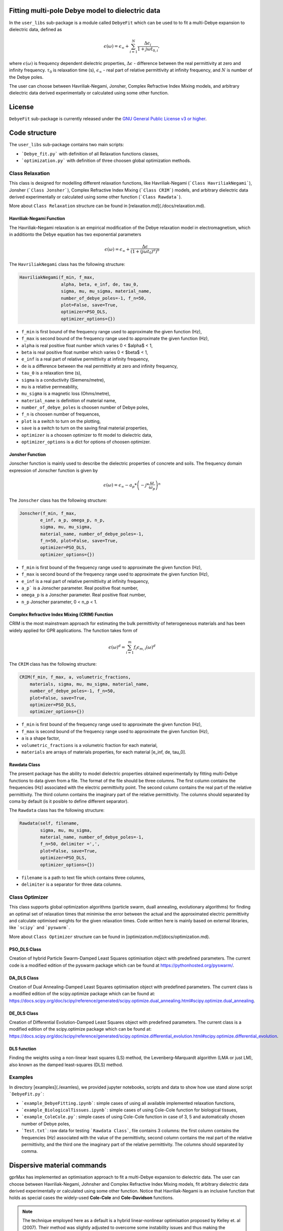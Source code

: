 Fitting multi-pole Debye model to dielectric data
=================================================

In the ``user_libs`` sub-package is a module called ``DebyeFit`` which can be used to to fit a multi-Debye expansion to dielectric data, defined as

.. math::

   \epsilon(\omega) = \epsilon_{\infty} + \sum_{i=1}^{N}\frac{\Delta\epsilon_{i}}{1+j\omega t_{0,i}},

where :math:`\epsilon(\omega)` is frequency dependent dielectric properties, :math:`\Delta\epsilon` - difference between the real permittivity at zero and infinity frequency.
:math:`\tau_{0}` is relaxation time (s),  :math:`\epsilon_{\infty}` - real part of relative permittivity at infinity frequency, and :math:`N` is number of the Debye poles.

The user can choose between Havriliak-Negami, Jonsher, Complex Refractive Index Mixing models, and arbitrary dielectric data derived experimentally
or calculated using some other function.

License
=======

``DebyeFit`` sub-package is currently released under the `GNU General Public License v3 or higher <http://www.gnu.org/copyleft/gpl.html>`_.

Code structure
==============

The ``user_libs`` sub-package contains two main scripts:

* ```Debye_fit.py``` with definition of all Relaxation functions classes,
* ```optimization.py``` with definition of three choosen global optimization methods.


Class Relaxation
################

This class is designed for modelling different relaxation functions, like Havriliak-Negami (```Class HavriliakNegami```), Jonsher (```Class Jonsher```), Complex Refractive Index Mixing (```Class CRIM```) models, and arbitrary dielectric data derived experimentally
or calculated using some other function (```Class Rawdata```).

More about ``Class Relaxation`` structure can be found in [relaxation.md](./docs/relaxation.md).

Havriliak-Negami Function
*************************

The Havriliak–Negami relaxation is an empirical modification of the Debye relaxation model in electromagnetism, which in additionto the Debye equation has two exponential parameters

.. math::

    \epsilon(\omega) = \epsilon_{\infty} + \frac{\Delta\epsilon}{\left(1+\left(j\omega t_{0}\right)^{a}\right)^{b}}


The ``HavriliakNegami`` class has the following structure:

.. code-block:: none

    HavriliakNegami(f_min, f_max,
                    alpha, beta, e_inf, de, tau_0,
                    sigma, mu, mu_sigma, material_name,
                    number_of_debye_poles=-1, f_n=50,
                    plot=False, save=True,
                    optimizer=PSO_DLS,
                    optimizer_options={})


* ``f_min`` is first bound of the frequency range used to approximate the given function (Hz),
* ``f_max`` is second bound of the frequency range used to approximate the given function (Hz),
* ``alpha`` is real positive float number which varies 0 < $\alpha$ < 1,
* ``beta`` is real positive float number which varies 0 < $\beta$ < 1,
* ``e_inf`` is a real part of relative permittivity at infinity frequency,
* ``de`` is a difference between the real permittivity at zero and infinity frequency,
* ``tau_0`` is a relaxation time (s),
* ``sigma`` is a conductivity (Siemens/metre),
* ``mu`` is a relative permeability,
* ``mu_sigma`` is a magnetic loss (Ohms/metre),
* ``material_name`` is definition of material name,
* ``number_of_debye_poles`` is choosen number of Debye poles,
* ``f_n`` is choosen number of frequences,
* ``plot`` is a switch to turn on the plotting,
* ``save`` is a switch to turn on the saving final material properties,
* ``optimizer`` is a choosen optimizer to fit model to dielectric data,
* ``optimizer_options`` is a dict for options of choosen optimizer.

Jonsher Function
****************

Jonscher function is mainly used to describe the dielectric properties of concrete and soils. The frequency domain expression of Jonscher
function is given by

.. math::

    \epsilon(\omega) = \epsilon_{\infty} - a_{p}*\left( -j*\frac{\omega}{\omega_{p}} \right)^{n}


The ``Jonscher`` class has the following structure:

.. code-block:: none

    Jonscher(f_min, f_max,
            e_inf, a_p, omega_p, n_p,
            sigma, mu, mu_sigma,
            material_name, number_of_debye_poles=-1,
            f_n=50, plot=False, save=True,
            optimizer=PSO_DLS,
            optimizer_options={})


* ``f_min`` is first bound of the frequency range used to approximate the given function (Hz),
* ``f_max`` is second bound of the frequency range used to approximate the given function (Hz),
* ``e_inf`` is a real part of relative permittivity at infinity frequency,
* ``a_p``` is a Jonscher parameter. Real positive float number,
* ``omega_p`` is a Jonscher parameter. Real positive float number,
* ``n_p`` Jonscher parameter, 0 < n_p < 1.

Complex Refractive Index Mixing (CRIM) Function
***********************************************

CRIM is the most mainstream approach for estimating the bulk permittivity of heterogeneous materials and has been widely applied for GPR applications. The function takes form of

.. math::

    \epsilon(\omega)^{d} = \sum_{i=1}^{m}f_{i}\epsilon_{m,i}(\omega)^{d}


The ``CRIM`` class has the following structure:

.. code-block:: none

    CRIM(f_min, f_max, a, volumetric_fractions,
        materials, sigma, mu, mu_sigma, material_name, 
        number_of_debye_poles=-1, f_n=50,
        plot=False, save=True,
        optimizer=PSO_DLS,
        optimizer_options={})


* ``f_min`` is first bound of the frequency range used to approximate the given function (Hz),
* ``f_max`` is second bound of the frequency range used to approximate the given function (Hz),
* ``a`` is a shape factor,
* ``volumetric_fractions`` is a volumetric fraction for each material,
* ``materials`` are arrays of materials properties, for each material [e_inf, de, tau_0].

Rawdata Class
*************

The present package has the ability to model dielectric properties obtained experimentally by fitting multi-Debye functions to data given from a file.
The format of the file should be three columns. The first column contains the frequencies (Hz) associated with the electric permittivity point.
The second column contains the real part of the relative permittivity. The third column contains the imaginary part of the relative permittivity.
The columns should separated by coma by default (is it posible to define different separator).

The ``Rawdata`` class has the following structure:

.. code-block:: none

    Rawdata(self, filename,
            sigma, mu, mu_sigma,
            material_name, number_of_debye_poles=-1,
            f_n=50, delimiter =',',
            plot=False, save=True,
            optimizer=PSO_DLS,
            optimizer_options={})


* ``filename`` is a path to text file which contains three columns,
* ``delimiter`` is a separator for three data columns.

Class Optimizer
###############

This class supports global optimization algorithms (particle swarm, duall annealing, evolutionary algorithms) for finding an optimal set of relaxation times that minimise the error between the actual and the approximated electric permittivity and calculate optimised weights for the given relaxation times.
Code written here is mainly based on external libraries, like ```scipy``` and ```pyswarm```.

More about ``Class Optimizer`` structure can be found in [optimization.md](docs/optimization.md).

PSO_DLS Class
*************

Creation of hybrid Particle Swarm-Damped Least Squares optimisation object with predefined parameters.
The current code is a modified edition of the pyswarm package which can be found at https://pythonhosted.org/pyswarm/.

DA_DLS Class
************

Creation of Dual Annealing-Damped Least Squares optimisation object with predefined parameters. The current class is a modified edition of the scipy.optimize package which can be found at:
https://docs.scipy.org/doc/scipy/reference/generated/scipy.optimize.dual_annealing.html#scipy.optimize.dual_annealing.

DE_DLS Class
************

Creation of Differential Evolution-Damped Least Squares object with predefined parameters. The current class is a modified edition of the scipy.optimize package which can be found at:
https://docs.scipy.org/doc/scipy/reference/generated/scipy.optimize.differential_evolution.html#scipy.optimize.differential_evolution.

DLS function
************

Finding the weights using a non-linear least squares (LS) method, the Levenberg–Marquardt algorithm (LMA or just LM), also known as the damped least-squares (DLS) method.

Examples
########

In directory [examples](./examles), we provided jupyter notebooks, scripts and data to show how use stand alone script ```DebyeFit.py```:

* ```example_DebyeFitting.ipynb```: simple cases of using all available implemented relaxation functions,
* ```example_BiologicalTissues.ipynb```: simple cases of using Cole-Cole function for biological tissues,
* ```example_ColeCole.py```: simple cases of using Cole-Cole function in case of 3, 5 and automatically chosen number of Debye poles,
* ```Test.txt```: raw data for testing ```Rawdata Class```, file contains 3 columns: the first column contains the frequencies (Hz) associated with the value of the permittivity, second column contains the real part of the relative permittivity, and the third one the imaginary part of the relative permittivity. The columns should separated by comma.

Dispersive material commands
============================

gprMax has implemented an optimisation approach to fit a multi-Debye expansion to dielectric data.
The user can choose between Havriliak-Negami, Johnsher and Complex Refractive Index Mixing models, fit arbitrary dielectric data derived experimentally or calculated using some other function.
Notice that Havriliak-Negami is an inclusive function that holds as special cases the widely-used **Cole-Cole** and **Cole-Davidson** functions.

.. note::

    The technique employed here as a default is a hybrid linear-nonlinear optimisation proposed by Kelley et. al (2007).
    Their method was slightly adjusted to overcome some instability issues and thus making the process more robust and faster.
    In particular, in the case of negative weights we inverse the sign in order to introduce a large penalty in the optimisation process thus indirectly constraining the weights
    to be always positive. This made dumbing factors unnecessary and consequently they were removed from the algorithm. Furthermore we added the real part to the cost action
    to avoid possible instabilities to arbitrary given functions that does not follow the Kramers–Kronig relationship.

.. warning::

    * The fitting accuracy depends on the number of the Debye poles as well as the fitted function. It is advised to check if the resulted accuracy is sufficient for your application. 
	
    * Increasing the number of Debye poles will make the approximation more accurate but it will increase the overall computational resources of FDTD.

#havriliak_negami:
##################

Allows you to model dielectric properties by fitting multi-Debye functions to Havriliak-Negami function. The syntax of the command is:

.. code-block:: none

    #havriliak_negami: f1 f2 f3 f4 f5 f6 f7 f8 f9 f10 i1 str1 [i2]

* ``f1`` is the lower frequency bound (Hz).
* ``f2`` is the upper frequency bound (Hz).
* ``f3`` is the :math:`\alpha` parameter beetwen bonds :math:`\left(0 < \alpha < 1 \right)`.
* ``f4`` is the :math:`\beta` parameter beetwen bonds :math:`\left(0 < \beta < 1 \right)`.
* ``f5`` is the real relative permittivity at infinity frequency, :math:`\epsilon_{\infty}`.
* ``f6`` is the difference between the real permittivity at zero and infinity frequency, :math:`\Delta\epsilon`.
* ``f7`` is the relaxation time (s), :math:`t_{0}`.
* ``f8`` is the conductivity (Siemens/metre), :math:`\sigma`
* ``f9`` is the relative permeability, :math:`\mu_r`
* ``f10`` is the magnetic loss (Ohms/metre), :math:`\sigma_*`
* ``i1`` is the number of Debye poles, set to -1 will be automatically calculated tends to minimize the relative absolut error.
* ``str1`` is an identifier for the material.
* ``i2`` is an optional parameter which controls the seeding of the random number generator used in stochastic global optimizator. By default (if you don't specify this parameter) the random number generator will be seeded by trying to read data from ``/dev/urandom`` (or the Windows analogue) if available or from the clock otherwise.


For example ``#havriliak_negami: 1e4 1e11 0.3 1 3.4 2.7 0.8e-10 4.5e-4 1 0 5 dry_sand`` creates a material called ``dry_sand``, and approximates using five Debye poles a Cole-Cole function with :math:`\epsilon_{\infty}=3.4`, :math:`\Delta\epsilon=2.7`, :math:`t_{0}=8^{-9}`  and :math:`a=0.3`.
The resulting output is the set of gprMax commands and optional a plot with the actual and the approximated Cole-Cole function.

#jonscher:
##########

Allows you to model dielectric properties by fitting multi-Debye functions to Jonscher function. The syntax of the command is:

.. code-block:: none

    #jonscher: f1 f2 f3 f4 f5 f6 f7 f8 f9 i1 str1 [i2]

* ``f1`` is the lower frequency bound (in Hz).
* ``f2`` is the upper frequency bound (in Hz).
* ``f3`` is the real relative permittivity at infinity frequency, :math:`\epsilon_{\infty}`.
* ``f4`` is the :math:`a_{p}` parameter.
* ``f5`` is the :math:`\omega_{p}` parameter.
* ``f6`` is the :math:`n_{p}` parameter.
* ``f7`` is the conductivity (Siemens/metre), :math:`\sigma`
* ``f8`` is the relative permeability, :math:`\mu_r`
* ``f9`` is the magnetic loss (Ohms/metre), :math:`\sigma_*`
* ``i1`` is the number of Debye poles, set to -1 will be automatically calculated tends to minimize the relative absolut error.
* ``str1`` is an identifier for the material.
* ``i2`` is an optional parameter which controls the seeding of the random number generator used in stochastic global optimizator. By default (if you don't specify this parameter) the random number generator will be seeded by trying to read data from ``/dev/urandom`` (or the Windows analogue) if available or from the clock otherwise.

For example ``#jonscher: 1e6 1e-5 4.39 7.49 5e-10 0.4 0.1 1 0.1 4 Material_Jonscher`` creates a material called ``Material_Jonscher``, and approximates using four Debye poles a Johnsher function with :math:`\epsilon_{\infty}=4.39`, :math:`a_{p}=7.49`, :math:`\omega_{p}=0.5\times 10^{9}`  and :math:`n=0.4`.
The resulting output is the set of gprMax commands and optional a plot with the actual and the approximated Johnsher function. 

#crim:
######

Allows you to model dielectric properties by fitting multi-Debye functions to CRIM function. The syntax of the command is:

.. code-block:: none

    #crim: f1 f2 f3 v1 v2 f4 f5 f6 i1 str1 [i2]

* ``f1`` is the lower frequency bound (in Hz).
* ``f2`` is the upper frequency bound (in Hz).
* ``f3`` is the shape factor, :math:`a`
* ``v1`` is the vector (paramiter given in input file with `[]`) of volumetric fractions [f1, f2 .... ]. The nuber of paramiters depend on number of materials.
* ``v2`` is the vector (paramiter given in input file with `[]`) containing the materials properties [:math:`\epsilon_{1\infty}`, :math:`\Delta\epsilon_{1}`, :math:`t_{0}_{1}`, :math:`\epsilon_{2\infty}`, :math:`\Delta\epsilon_{2}`, :math:`t_{0}_{2}` .... ]. The number of material vector must be divisible by three.
* ``f4`` is the conductivity (Siemens/metre), :math:`\sigma`
* ``f5`` is the relative permeability, :math:`\mu_r`
* ``f6`` is the magnetic loss (Ohms/metre), :math:`\sigma_*`
* ``i1`` is the number of Debye poles, set to -1 will be automatically calculated tends to minimize the relative absolut error.
* ``str1`` is an identifier for the material.
* ``i2`` is an optional parameter which controls the seeding of the random number generator used in stochastic global optimizator. By default (if you don't specify this parameter) the random number generator will be seeded by trying to read data from ``/dev/urandom`` (or the Windows analogue) if available or from the clock otherwise.

For example ``#crim: 1e-1 1e-9 0.5 [0.5,0.1,0.4] [3,25,1e-8,3,25,1e-9,1,10,1e-10] 0 1 0 5 CRIM`` creates a material called ``CRIM``, and approximates using five Debye poles the following CRIM function

.. math::
    \epsilon(\omega)^{0.5} = \sum_{i=1}^{m}f_{i}\epsilon_{m,i}(\omega)^{0.5}
.. math::    
    f = [0.5, 0.1, 0.4]
.. math::
    \epsilon_{m,1} = 3 + \frac{25}{1+j\omega\times 10^{-8}}  
.. math::
   \epsilon_{m,2} = 3 + \frac{25}{1+j\omega\times 10^{-9}} 
.. math::
   \epsilon_{m,3} = 1 + \frac{10}{1+j\omega\times 10^{-10}} 

The resulting output is the set of gprMax commands and optional a plot with the actual and the approximated CRIM function.

#raw_data:
##########

Allows you to model dielectric properties obtained experimentally by fitting multi-Debye functions to data given from a file. The syntax of the command is:

.. code-block:: none

    #raw_data: file1 f1 f2 f3 i1 str1 [i2]

* ``file1`` is an path to text file with experimental data points.
* ``f1`` is the conductivity (Siemens/metre), :math:`\sigma`
* ``f2`` is the relative permeability, :math:`\mu_r`
* ``f3`` is the magnetic loss (Ohms/metre), :math:`\sigma_*`
* ``i1`` is the number of Debye poles, set to -1 will be automatically calculated tends to minimize the relative absolut error.
* ``str1`` is an identifier for the material.
* ``i2`` is an optional parameter which controls the seeding of the random number generator used in stochastic global optimizator. By default (if you don't specify this parameter) the random number generator will be seeded by trying to read data from ``/dev/urandom`` (or the Windows analogue) if available or from the clock otherwise.

For example ``#raw_data: user_libs/DebyeFit/examples/Test.txt 0.1 1 0.1 3 Experimental`` creates a material called ``Experimental`` which model dielectric properties obtained experimentally by fitting three Debye poles function to data given from a ``user_libs/DebyeFit/examples/Test.txt`` file.
The resulting output is the set of gprMax commands and optional a plot with the actual and the approximated function.

